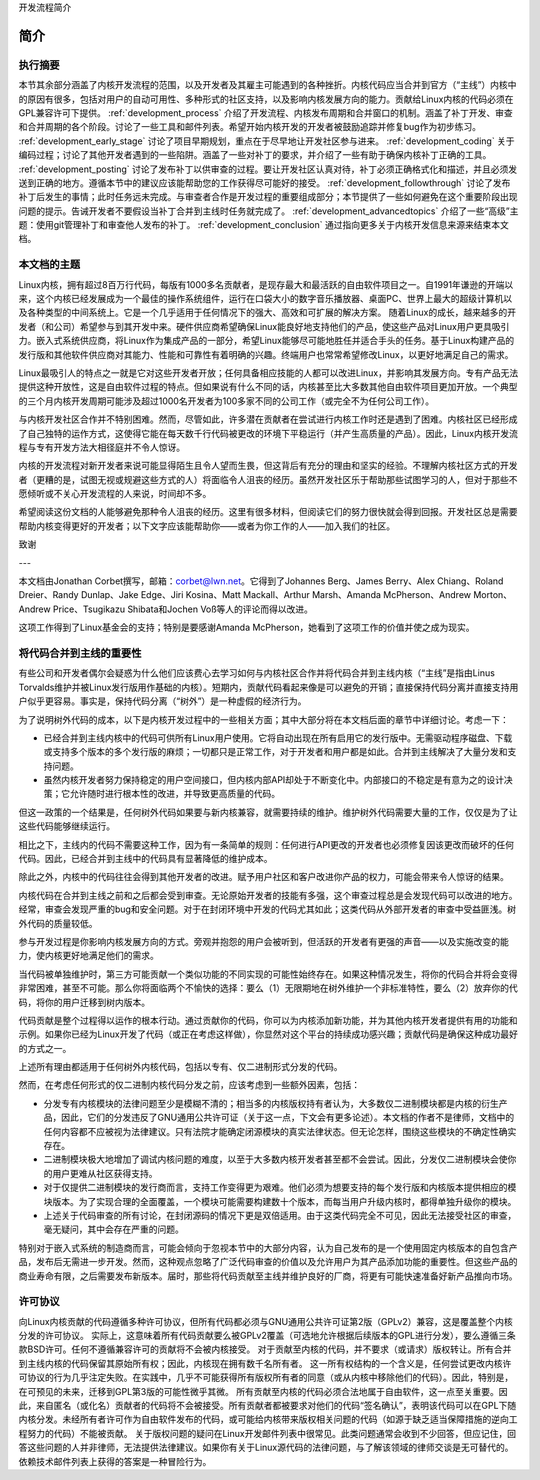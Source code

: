开发流程简介

简介
=============

执行摘要
-----------------

本节其余部分涵盖了内核开发流程的范围，以及开发者及其雇主可能遇到的各种挫折。内核代码应当合并到官方（“主线”）内核中的原因有很多，包括对用户的自动可用性、多种形式的社区支持，以及影响内核发展方向的能力。贡献给Linux内核的代码必须在GPL兼容许可下提供。 :ref:`development_process` 介绍了开发流程、内核发布周期和合并窗口的机制。涵盖了补丁开发、审查和合并周期的各个阶段。讨论了一些工具和邮件列表。希望开始内核开发的开发者被鼓励追踪并修复bug作为初步练习。 :ref:`development_early_stage` 讨论了项目早期规划，重点在于尽早地让开发社区参与进来。 :ref:`development_coding` 关于编码过程；讨论了其他开发者遇到的一些陷阱。涵盖了一些对补丁的要求，并介绍了一些有助于确保内核补丁正确的工具。 :ref:`development_posting` 讨论了发布补丁以供审查的过程。要让开发社区认真对待，补丁必须正确格式化和描述，并且必须发送到正确的地方。遵循本节中的建议应该能帮助您的工作获得尽可能好的接受。 :ref:`development_followthrough` 讨论了发布补丁后发生的事情；此时任务远未完成。与审查者合作是开发过程的重要组成部分；本节提供了一些如何避免在这个重要阶段出现问题的提示。告诫开发者不要假设当补丁合并到主线时任务就完成了。 :ref:`development_advancedtopics` 介绍了一些“高级”主题：使用git管理补丁和审查他人发布的补丁。 :ref:`development_conclusion` 通过指向更多关于内核开发信息来源来结束本文档。

本文档的主题
---------------------------

Linux内核，拥有超过8百万行代码，每版有1000多名贡献者，是现存最大和最活跃的自由软件项目之一。自1991年谦逊的开端以来，这个内核已经发展成为一个最佳的操作系统组件，运行在口袋大小的数字音乐播放器、桌面PC、世界上最大的超级计算机以及各种类型的中间系统上。它是一个几乎适用于任何情况下的强大、高效和可扩展的解决方案。
随着Linux的成长，越来越多的开发者（和公司）希望参与到其开发中来。硬件供应商希望确保Linux能良好地支持他们的产品，使这些产品对Linux用户更具吸引力。嵌入式系统供应商，将Linux作为集成产品的一部分，希望Linux能够尽可能地胜任并适合手头的任务。基于Linux构建产品的发行版和其他软件供应商对其能力、性能和可靠性有着明确的兴趣。终端用户也常常希望修改Linux，以更好地满足自己的需求。

Linux最吸引人的特点之一就是它对这些开发者开放；任何具备相应技能的人都可以改进Linux，并影响其发展方向。专有产品无法提供这种开放性，这是自由软件过程的特点。但如果说有什么不同的话，内核甚至比大多数其他自由软件项目更加开放。一个典型的三个月内核开发周期可能涉及超过1000名开发者为100多家不同的公司工作（或完全不为任何公司工作）。

与内核开发社区合作并不特别困难。然而，尽管如此，许多潜在贡献者在尝试进行内核工作时还是遇到了困难。内核社区已经形成了自己独特的运作方式，这使得它能在每天数千行代码被更改的环境下平稳运行（并产生高质量的产品）。因此，Linux内核开发流程与专有开发方法大相径庭并不令人惊讶。

内核的开发流程对新开发者来说可能显得陌生且令人望而生畏，但这背后有充分的理由和坚实的经验。不理解内核社区方式的开发者（更糟的是，试图无视或规避这些方式的人）将面临令人沮丧的经历。虽然开发社区乐于帮助那些试图学习的人，但对于那些不愿倾听或不关心开发流程的人来说，时间却不多。

希望阅读这份文档的人能够避免那种令人沮丧的经历。这里有很多材料，但阅读它们的努力很快就会得到回报。开发社区总是需要帮助内核变得更好的开发者；以下文字应该能帮助你——或者为你工作的人——加入我们的社区。

致谢

---

本文档由Jonathan Corbet撰写，邮箱：corbet@lwn.net。它得到了Johannes Berg、James Berry、Alex Chiang、Roland Dreier、Randy Dunlap、Jake Edge、Jiri Kosina、Matt Mackall、Arthur Marsh、Amanda McPherson、Andrew Morton、Andrew Price、Tsugikazu Shibata和Jochen Voß等人的评论而得以改进。

这项工作得到了Linux基金会的支持；特别是要感谢Amanda McPherson，她看到了这项工作的价值并使之成为现实。

将代码合并到主线的重要性
------------------------------

有些公司和开发者偶尔会疑惑为什么他们应该费心去学习如何与内核社区合作并将代码合并到主线内核（“主线”是指由Linus Torvalds维护并被Linux发行版用作基础的内核）。短期内，贡献代码看起来像是可以避免的开销；直接保持代码分离并直接支持用户似乎更容易。事实是，保持代码分离（“树外”）是一种虚假的经济行为。

为了说明树外代码的成本，以下是内核开发过程中的一些相关方面；其中大部分将在本文档后面的章节中详细讨论。考虑一下：

- 已经合并到主线内核中的代码可供所有Linux用户使用。它将自动出现在所有启用它的发行版中。无需驱动程序磁盘、下载或支持多个版本的多个发行版的麻烦；一切都只是正常工作，对于开发者和用户都是如此。合并到主线解决了大量分发和支持问题。
- 虽然内核开发者努力保持稳定的用户空间接口，但内核内部API却处于不断变化中。内部接口的不稳定是有意为之的设计决策；它允许随时进行根本性的改进，并导致更高质量的代码。
但这一政策的一个结果是，任何树外代码如果要与新内核兼容，就需要持续的维护。维护树外代码需要大量的工作，仅仅是为了让这些代码能够继续运行。

相比之下，主线内的代码不需要这种工作，因为有一条简单的规则：任何进行API更改的开发者也必须修复因该更改而破坏的任何代码。因此，已经合并到主线中的代码具有显著降低的维护成本。

除此之外，内核中的代码往往会得到其他开发者的改进。赋予用户社区和客户改进你产品的权力，可能会带来令人惊讶的结果。

内核代码在合并到主线之前和之后都会受到审查。无论原始开发者的技能有多强，这个审查过程总是会发现代码可以改进的地方。经常，审查会发现严重的bug和安全问题。对于在封闭环境中开发的代码尤其如此；这类代码从外部开发者的审查中受益匪浅。树外代码的质量较低。

参与开发过程是你影响内核发展方向的方式。旁观并抱怨的用户会被听到，但活跃的开发者有更强的声音——以及实施改变的能力，使内核更好地满足他们的需求。

当代码被单独维护时，第三方可能贡献一个类似功能的不同实现的可能性始终存在。如果这种情况发生，将你的代码合并将会变得非常困难，甚至不可能。那么你将面临两个不愉快的选择：要么（1）无限期地在树外维护一个非标准特性，要么（2）放弃你的代码，将你的用户迁移到树内版本。

代码贡献是整个过程得以运作的根本行动。通过贡献你的代码，你可以为内核添加新功能，并为其他内核开发者提供有用的功能和示例。如果你已经为Linux开发了代码（或正在考虑这样做），你显然对这个平台的持续成功感兴趣；贡献代码是确保这种成功最好的方式之一。

上述所有理由都适用于任何树外内核代码，包括以专有、仅二进制形式分发的代码。

然而，在考虑任何形式的仅二进制内核代码分发之前，应该考虑到一些额外因素，包括：

- 分发专有内核模块的法律问题至少是模糊不清的；相当多的内核版权持有者认为，大多数仅二进制模块都是内核的衍生产品，因此，它们的分发违反了GNU通用公共许可证（关于这一点，下文会有更多论述）。本文档的作者不是律师，文档中的任何内容都不应被视为法律建议。只有法院才能确定闭源模块的真实法律状态。但无论怎样，围绕这些模块的不确定性确实存在。
- 二进制模块极大地增加了调试内核问题的难度，以至于大多数内核开发者甚至都不会尝试。因此，分发仅二进制模块会使你的用户更难从社区获得支持。
- 对于仅提供二进制模块的发行商而言，支持工作变得更为艰难。他们必须为想要支持的每个发行版和内核版本提供相应的模块版本。为了实现合理的全面覆盖，一个模块可能需要构建数十个版本，而每当用户升级内核时，都得单独升级你的模块。
- 上述关于代码审查的所有讨论，在封闭源码的情况下更是双倍适用。由于这类代码完全不可见，因此无法接受社区的审查，毫无疑问，其中会存在严重的问题。
特别对于嵌入式系统的制造商而言，可能会倾向于忽视本节中的大部分内容，认为自己发布的是一个使用固定内核版本的自包含产品，发布后无需进一步开发。然而，这种观点忽略了广泛代码审查的价值以及允许用户为其产品添加功能的重要性。但这些产品的商业寿命有限，之后需要发布新版本。届时，那些将代码贡献至主线并维护良好的厂商，将更有可能快速准备好新产品推向市场。

许可协议
----------

向Linux内核贡献的代码遵循多种许可协议，但所有代码都必须与GNU通用公共许可证第2版（GPLv2）兼容，这是覆盖整个内核分发的许可协议。
实际上，这意味着所有代码贡献要么被GPLv2覆盖（可选地允许根据后续版本的GPL进行分发），要么遵循三条款BSD许可。任何不遵循兼容许可的贡献将不会被内核接受。
对于贡献至内核的代码，并不要求（或请求）版权转让。所有合并到主线内核的代码保留其原始所有权；因此，内核现在拥有数千名所有者。
这一所有权结构的一个含义是，任何尝试更改内核许可协议的行为几乎注定失败。在实践中，几乎不可能获得所有版权所有者的同意（或从内核中移除他们的代码）。因此，特别是，在可预见的未来，迁移到GPL第3版的可能性微乎其微。
所有贡献至内核的代码必须合法地属于自由软件，这一点至关重要。因此，来自匿名（或化名）贡献者的代码将不会被接受。所有贡献者都被要求对他们的代码“签名确认”，表明该代码可以在GPL下随内核分发。未经所有者许可作为自由软件发布的代码，或可能给内核带来版权相关问题的代码（如源于缺乏适当保障措施的逆向工程努力的代码）不能被贡献。
关于版权问题的疑问在Linux开发邮件列表中很常见。此类问题通常会收到不少回答，但应记住，回答这些问题的人并非律师，无法提供法律建议。如果你有关于Linux源代码的法律问题，与了解该领域的律师交谈是无可替代的。依赖技术邮件列表上获得的答案是一种冒险行为。
